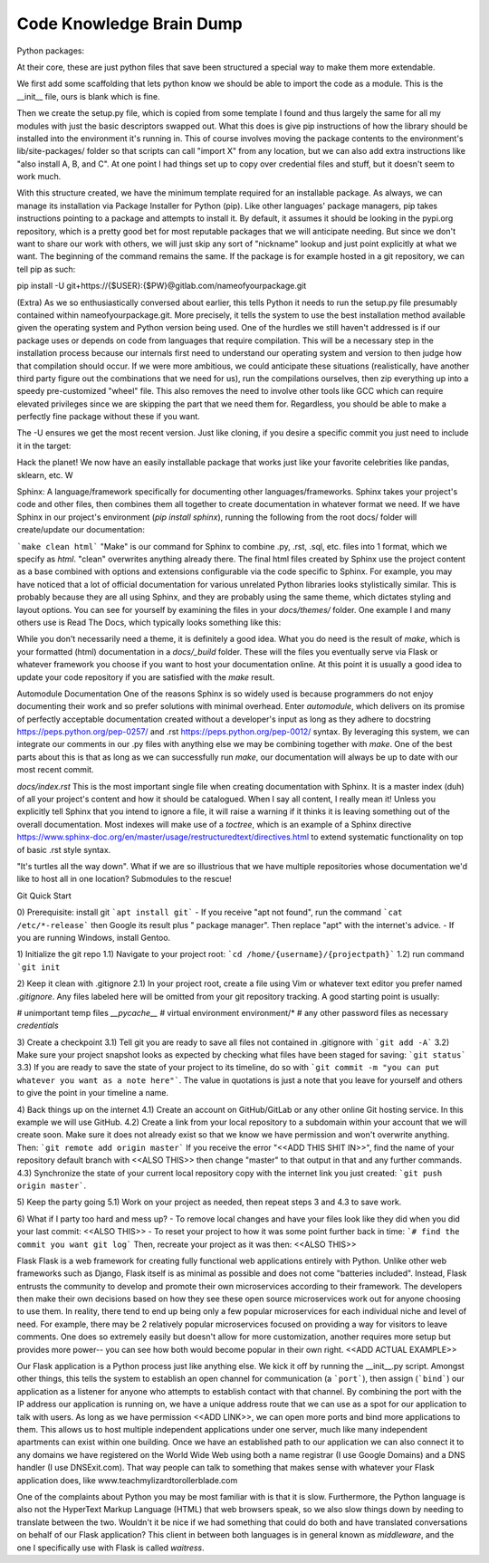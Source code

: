 Code Knowledge Brain Dump
==============================

Python packages:
    
At their core, these are just python files that save been structured a special way to make them more extendable.

We first add some scaffolding that lets python know we should be able to import the code as a module. This is the __init__ file, ours is blank which is fine.

Then we create the setup.py file, which is copied from some template I found and thus largely the same for all my modules with just the basic descriptors swapped out. What this does is give pip instructions of how the library should be installed into the environment it's running in. This of course involves moving the package contents to the environment's lib/site-packages/ folder so that scripts can call "import X" from any location, but we can also add extra instructions like "also install A, B, and C". At one point I had things set up to copy over credential files and stuff, but it doesn't seem to work much.

With this structure created, we have the minimum template required for an installable package. As always, we can manage its installation via Package Installer for Python (pip). Like other languages' package managers, pip takes instructions pointing to a package and attempts to install it. By default, it assumes it should be looking in the pypi.org repository, which is a pretty good bet for most reputable packages that we will anticipate needing. But since we don't want to share our work with others, we will just skip any sort of "nickname" lookup and just point explicitly at what we want. The beginning of the command remains the same. If the package is for example hosted in a git repository, we can tell pip as such:

pip install -U git+https://{$USER}:{$PW}@gitlab.com/nameofyourpackage.git

(Extra) As we so enthusiastically conversed about earlier, this tells Python it needs to run the setup.py file presumably contained within nameofyourpackage.git. More precisely, it tells the system to use the best installation method available given the operating system and Python version being used. One of the hurdles we still haven't addressed is if our package uses or depends on code from languages that require compilation. This will be a necessary step in the installation process because our internals first need to understand our operating system and version to then judge how that compilation should occur. If we were more ambitious, we could anticipate these situations (realistically, have another third party figure out the combinations that we need for us), run the compilations ourselves, then zip everything up into a speedy pre-customized "wheel" file. This also removes the need to involve other tools like GCC which can require elevated privileges since we are skipping the part that we need them for. Regardless, you should be able to make a perfectly fine package without these if you want.

The -U ensures we get the most recent version. Just like cloning, if you desire a specific commit you just need to include it in the target:



Hack the planet! We now have an easily installable package that works just like your favorite celebrities like pandas, sklearn, etc.
W


Sphinx: A language/framework specifically for documenting other languages/frameworks. Sphinx takes your project's code and other files, then combines them all together to create documentation in whatever format we need. If we have Sphinx in our project's environment (`pip install sphinx`), running the following from the root docs/ folder will create/update our documentation:

```make clean html``` "Make" is our command for Sphinx to combine .py, .rst, .sql, etc. files into 1 format, which we specify as `html`. "clean" overwrites anything already there. The final html files created by Sphinx use the project content as a base combined with options and extensions configurable via the code specific to Sphinx. For example, you may have noticed that a lot of official documentation for various unrelated Python libraries looks stylistically similar. This is probably because they are all using Sphinx, and they are probably using the same theme, which dictates styling and layout options. You can see for yourself by examining the files in your `docs/themes/` folder. One example I and many others use is Read The Docs, which typically looks something like this:



While you don't necessarily need a theme, it is definitely a good idea. What you do need is the result of `make`, which is your formatted (html) documentation in a `docs/_build` folder. These will the files you eventually serve via Flask or whatever framework you choose if you want to host your documentation online. At this point it is usually a good idea to update your code repository if you are satisfied with the `make` result.


Automodule Documentation
One of the reasons Sphinx is so widely used is because programmers do not enjoy documenting their work and so prefer solutions with minimal overhead. Enter `automodule`, which delivers on its promise of perfectly acceptable documentation created without a developer's input as long as they adhere to docstring https://peps.python.org/pep-0257/ and .rst https://peps.python.org/pep-0012/ syntax. By leveraging this system, we can integrate our comments in our .py files with anything else we may be combining together with `make`. One of the best parts about this is that as long as we can successfully run `make`, our documentation will always be up to date with our most recent commit.

`docs/index.rst`
This is the most important single file when creating documentation with Sphinx. It is a master index (duh) of all your project's content and how it should be catalogued. When I say all content, I really mean it! Unless you explicitly tell Sphinx that you intend to ignore a file, it will raise a warning if it thinks it is leaving something out of the overall documentation. Most indexes will make use of a `toctree`, which is an example of a Sphinx directive https://www.sphinx-doc.org/en/master/usage/restructuredtext/directives.html to extend systematic functionality on top of basic .rst style syntax.

"It's turtles all the way down".
What if we are so illustrious that we have multiple repositories whose documentation we'd like to host all in one location? Submodules to the rescue!




Git
Quick Start

0) Prerequisite: install git
```apt install git```
- If you receive "apt not found", run the command ```cat /etc/*-release``` then Google  its result plus " package manager". Then replace "apt" with the internet's advice.
- If you are running Windows, install Gentoo.

1) Initialize the git repo
1.1) Navigate to your project root:
```cd /home/{username}/{projectpath}```
1.2) run command ```git init``

2) Keep it clean with .gitignore
2.1) In your project root, create a file using Vim or whatever text editor you prefer named `.gitignore`. Any files labeled here will be omitted from your git repository tracking. A good starting point is usually:

# unimportant temp files
*__pycache__*
# virtual environment
environment/*
# any other password files as necessary
*credentials*


3) Create a checkpoint 
3.1) Tell git you are ready to save all files not contained in .gitignore with ```git add -A```
3.2) Make sure your project snapshot looks as expected by checking what files have been staged for saving: ```git status```
3.3) If you are ready to save the state of your project to its timeline, do so with ```git commit -m "you can put whatever you want as a note here"```. The value in quotations is just a note that you leave for yourself and others to give the point in your timeline a name.

4) Back things up on the internet
4.1) Create an account on GitHub/GitLab or any other online Git hosting service. In this example we will use GitHub.
4.2)  Create a link from your local repository to a subdomain within your account that we will create soon. Make sure it does not already exist so that we know we have permission and won't overwrite anything. Then:
```git remote add origin master```
If you receive the error "<<ADD THIS SHIT IN>>", find the name of your repository default branch with <<ALSO THIS>> then change "master" to that output in that and any further commands.
4.3) Synchronize the state of your current local repository copy with the internet link you just created:
```git push origin master```.

5) Keep the party going
5.1) Work on your project as needed, then repeat steps 3 and 4.3 to save work.

6) What if I party too hard and mess up?
- To remove local changes and have your files look like they did when you did your last commit:
<<ALSO THIS>>
- To reset your project to how it was some point further back in time:
```# find the commit you want
git log```
Then, recreate your project as it was then:
<<ALSO THIS>>


Flask
Flask is a web framework for creating fully functional web applications entirely with Python. Unlike other web frameworks such as Django, Flask itself is as minimal as possible and does not come "batteries included". Instead, Flask entrusts the community to develop and promote their own microservices according to their framework. The developers then make their own decisions based on how they see these open source microservices work out for anyone choosing to use them. In reality, there tend to end up being only a few popular microservices for each individual niche and level of need. For example, there may be 2 relatively popular microservices focused on providing a way for visitors to leave comments. One does so extremely easily but doesn't allow for more customization, another requires more setup but provides more power-- you can see how both would become popular in their own right. <<ADD ACTUAL EXAMPLE>>

Our Flask application is a Python process just like anything else. We kick it off by running the __init__.py script. Amongst other things, this tells the system to establish an open channel for communication (a ```port```), then assign (```bind```) our application as a listener for anyone who attempts to establish contact with that channel. By combining the port with the IP address our application is running on, we have a unique address route that we can use as a spot for our application to talk with users. As long as we have permission <<ADD LINK>>, we can open more ports and bind more applications to them. This allows us to host multiple independent applications under one server, much like many independent apartments can exist within one building. Once we have an established path to our application we can also connect it to any domains we have registered on the World Wide Web using both a name registrar (I use Google Domains) and a DNS handler (I use DNSExit.com). That way people can talk to something that makes sense with whatever your Flask application does, like www.teachmylizardtorollerblade.com





One of the complaints about Python you may be most familiar with is that it is slow. Furthermore, the Python language is also not the HyperText Markup Language (HTML) that web browsers speak, so we also slow things down by needing to translate between the two. Wouldn't it be nice if we had something that could do both and have translated conversations on behalf of our Flask application? This client in between both languages is in general known as `middleware`, and the one I specifically use with Flask is called `waitress`.
